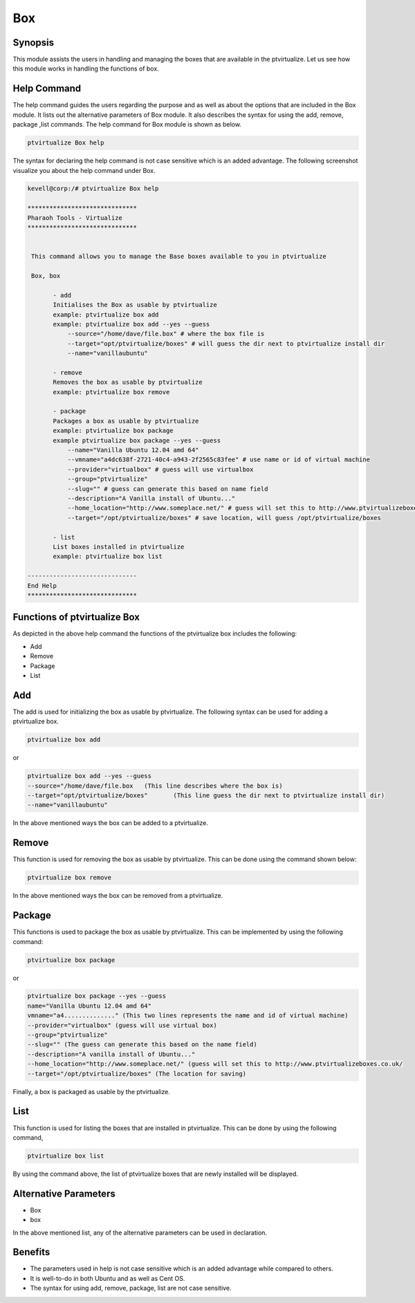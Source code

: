 =======
Box
=======

Synopsis
------------

This module assists the users in handling and managing the boxes that are available in the ptvirtualize. Let us see how this module works in handling the functions of box.

Help Command
---------------------

The help command guides the users regarding the purpose and as well as about the options that are included in the Box module. It lists out the alternative parameters of Box module. It also describes the syntax for using the add, remove, package ,list commands. The help command for Box module is shown as below.

.. code-block:: bash
		
		ptvirtualize Box help

The syntax for declaring the help command is not case sensitive which is an added advantage. The following screenshot visualize you about the help command under Box.


.. code-block:: bash

 kevell@corp:/# ptvirtualize Box help

 ******************************
 Pharaoh Tools - Virtualize
 ******************************


  This command allows you to manage the Base boxes available to you in ptvirtualize

  Box, box

        - add
        Initialises the Box as usable by ptvirtualize
        example: ptvirtualize box add
        example: ptvirtualize box add --yes --guess
            --source="/home/dave/file.box" # where the box file is
            --target="opt/ptvirtualize/boxes" # will guess the dir next to ptvirtualize install dir
            --name="vanillaubuntu"

        - remove
        Removes the box as usable by ptvirtualize
        example: ptvirtualize box remove

        - package
        Packages a box as usable by ptvirtualize
        example: ptvirtualize box package
        example ptvirtualize box package --yes --guess
            --name="Vanilla Ubuntu 12.04 amd 64"
            --vmname="a4dc638f-2721-40c4-a943-2f2565c83fee" # use name or id of virtual machine
            --provider="virtualbox" # guess will use virtualbox
            --group="ptvirtualize"
            --slug="" # guess can generate this based on name field
            --description="A Vanilla install of Ubuntu..."
            --home_location="http://www.someplace.net/" # guess will set this to http://www.ptvirtualizeboxes.co.uk/
            --target="/opt/ptvirtualize/boxes" # save location, will guess /opt/ptvirtualize/boxes

        - list
        List boxes installed in ptvirtualize
        example: ptvirtualize box list

 ------------------------------
 End Help
 ******************************

Functions of ptvirtualize Box
----------------------------------

As depicted in the above help command the functions of the ptvirtualize box includes the following:

* Add
* Remove
* Package
* List

Add
-----

The add is used for initializing the box as usable by ptvirtualize. The following syntax can be used for adding a ptvirtualize box.

.. code-block:: bash

		ptvirtualize box add

or

.. code-block:: bash

	ptvirtualize box add --yes --guess
	--source="/home/dave/file.box	(This line describes where the box is)
	--target="opt/ptvirtualize/boxes"	(This line guess the dir next to ptvirtualize install dir)
	--name="vanillaubuntu"

In the above mentioned ways the box can be added to a ptvirtualize.

Remove
-----------

This function is used for removing the box as usable by ptvirtualize. This can be done using the command shown below:

.. code-block:: bash

		ptvirtualize box remove

In the above mentioned ways the box can be removed from a ptvirtualize.

Package
-----------

This functions is used to package the box as usable by ptvirtualize. This can be implemented by using the following command:

.. code-block:: bash

		ptvirtualize box package

or

.. code-block:: bash

	ptvirtualize box package --yes --guess
	name="Vanilla Ubuntu 12.04 amd 64"
	vmname="a4.............." (This two lines represents the name and id of virtual machine)
	--provider="virtualbox" (guess will use virtual box)
	--group="ptvirtualize"
	--slug="" (The guess can generate this based on the name field)
	--description="A vanilla install of Ubuntu..."
	--home_location="http://www.someplace.net/" (guess will set this to http://www.ptvirtualizeboxes.co.uk/
	--target="/opt/ptvirtualize/boxes" (The location for saving)



Finally, a box is packaged as usable by the ptvirtualize.

List
-----

This function is used for listing the boxes that are installed in ptvirtualize. This can be done by using the following command,

.. code-block:: bash

		ptvirtualize box list

By using the command above, the list of ptvirtualize boxes that are newly installed will be displayed.


Alternative Parameters
-------------------------------

* Box
* box


In the above mentioned list, any of the alternative parameters can be used in declaration.


Benefits
-----------

* The parameters used in help is not case sensitive which is an added advantage while compared to others.
* It is well-to-do in both Ubuntu and as well as Cent OS.
* The syntax for using add, remove, package, list are not case sensitive.
